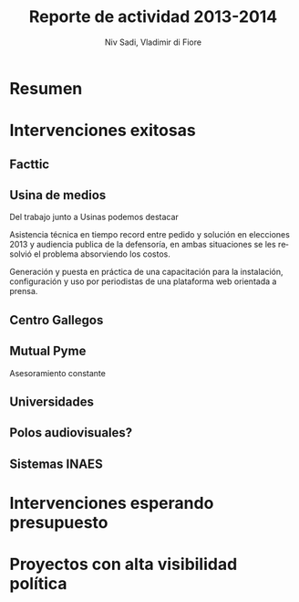 #+TITLE: Reporte de actividad 2013-2014
#+LaTeX_CLASS: koma-report
#+LANGUAGE: es
#+AUTHOR: Niv Sadi, Vladimir di Fiore
#+Latex_header: \usepackage{babel}[es]

* Resumen
* Intervenciones exitosas
** Facttic
** Usina de medios
Del trabajo junto a Usinas podemos destacar
**** Asistencia técnica en tiempo record entre pedido y solución en elecciones 2013 y audiencia publica de la defensoría, en ambas situaciones se les resolvió el problema absorviendo los costos.
**** Generación y puesta en práctica de una capacitación para la instalación, configuración y uso por periodistas de una plataforma web orientada a prensa.

** Centro Gallegos
** Mutual Pyme
**** Asesoramiento constante
**** 
** Universidades
** Polos audiovisuales?
** Sistemas INAES

* Intervenciones esperando presupuesto
* Proyectos con alta visibilidad política
